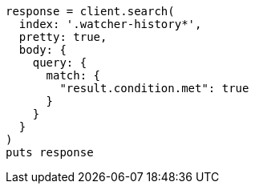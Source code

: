 [source, ruby]
----
response = client.search(
  index: '.watcher-history*',
  pretty: true,
  body: {
    query: {
      match: {
        "result.condition.met": true
      }
    }
  }
)
puts response
----
